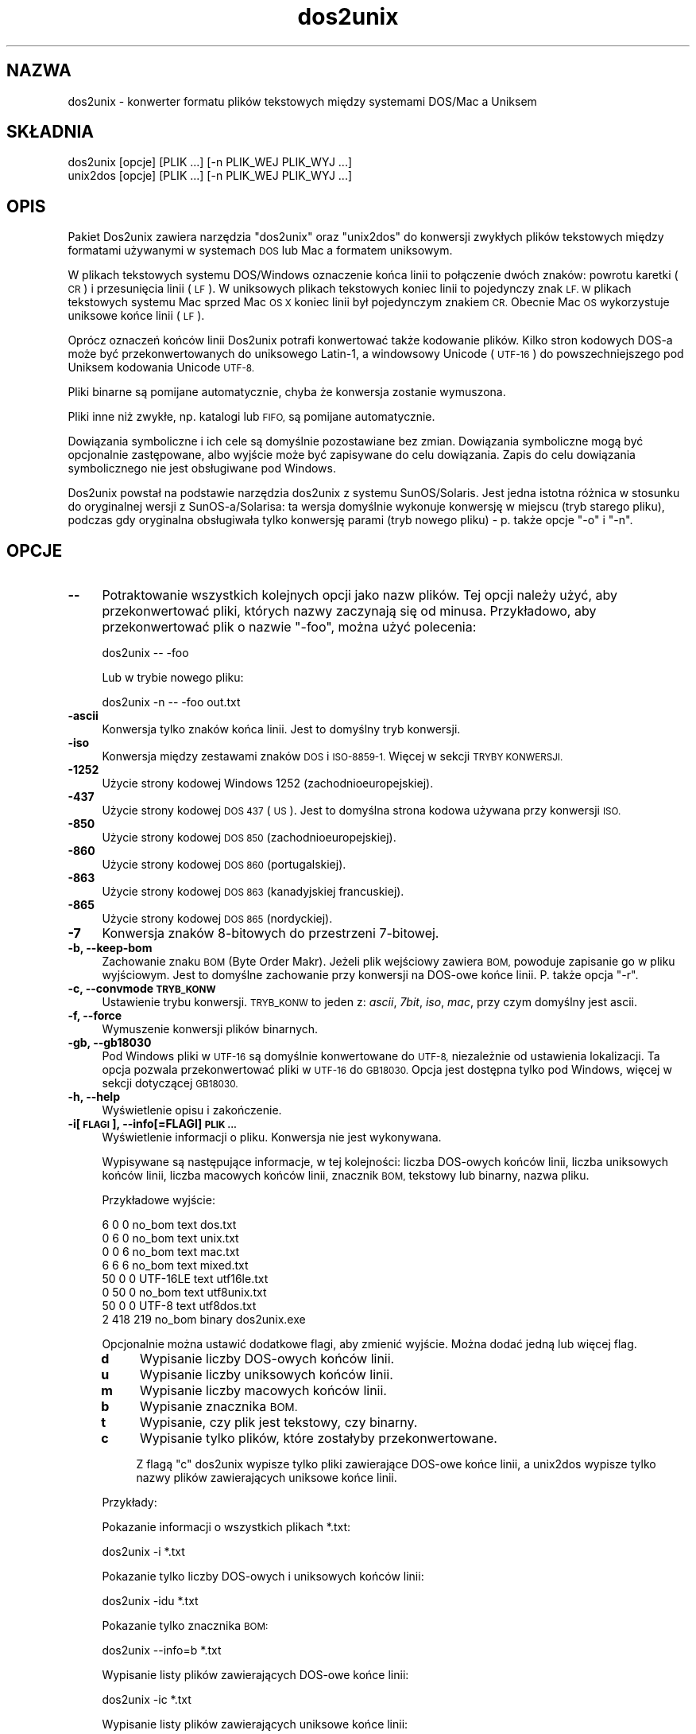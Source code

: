 .\" Automatically generated by Pod::Man 2.28 (Pod::Simple 3.28)
.\"
.\" Standard preamble:
.\" ========================================================================
.de Sp \" Vertical space (when we can't use .PP)
.if t .sp .5v
.if n .sp
..
.de Vb \" Begin verbatim text
.ft CW
.nf
.ne \\$1
..
.de Ve \" End verbatim text
.ft R
.fi
..
.\" Set up some character translations and predefined strings.  \*(-- will
.\" give an unbreakable dash, \*(PI will give pi, \*(L" will give a left
.\" double quote, and \*(R" will give a right double quote.  \*(C+ will
.\" give a nicer C++.  Capital omega is used to do unbreakable dashes and
.\" therefore won't be available.  \*(C` and \*(C' expand to `' in nroff,
.\" nothing in troff, for use with C<>.
.tr \(*W-
.ds C+ C\v'-.1v'\h'-1p'\s-2+\h'-1p'+\s0\v'.1v'\h'-1p'
.ie n \{\
.    ds -- \(*W-
.    ds PI pi
.    if (\n(.H=4u)&(1m=24u) .ds -- \(*W\h'-12u'\(*W\h'-12u'-\" diablo 10 pitch
.    if (\n(.H=4u)&(1m=20u) .ds -- \(*W\h'-12u'\(*W\h'-8u'-\"  diablo 12 pitch
.    ds L" ""
.    ds R" ""
.    ds C` ""
.    ds C' ""
'br\}
.el\{\
.    ds -- \|\(em\|
.    ds PI \(*p
.    ds L" ``
.    ds R" ''
.    ds C`
.    ds C'
'br\}
.\"
.\" Escape single quotes in literal strings from groff's Unicode transform.
.ie \n(.g .ds Aq \(aq
.el       .ds Aq '
.\"
.\" If the F register is turned on, we'll generate index entries on stderr for
.\" titles (.TH), headers (.SH), subsections (.SS), items (.Ip), and index
.\" entries marked with X<> in POD.  Of course, you'll have to process the
.\" output yourself in some meaningful fashion.
.\"
.\" Avoid warning from groff about undefined register 'F'.
.de IX
..
.nr rF 0
.if \n(.g .if rF .nr rF 1
.if (\n(rF:(\n(.g==0)) \{
.    if \nF \{
.        de IX
.        tm Index:\\$1\t\\n%\t"\\$2"
..
.        if !\nF==2 \{
.            nr % 0
.            nr F 2
.        \}
.    \}
.\}
.rr rF
.\" ========================================================================
.\"
.IX Title "dos2unix 1"
.TH dos2unix 1 "2015-02-11" "dos2unix" "2015-02-11"
.\" For nroff, turn off justification.  Always turn off hyphenation; it makes
.\" way too many mistakes in technical documents.
.if n .ad l
.nh
.SH "NAZWA"
.IX Header "NAZWA"
dos2unix \- konwerter formatu plików tekstowych między systemami DOS/Mac a
Uniksem
.SH "SKŁADNIA"
.IX Header "SKŁADNIA"
.Vb 2
\&    dos2unix [opcje] [PLIK ...] [\-n PLIK_WEJ PLIK_WYJ ...]
\&    unix2dos [opcje] [PLIK ...] [\-n PLIK_WEJ PLIK_WYJ ...]
.Ve
.SH "OPIS"
.IX Header "OPIS"
Pakiet Dos2unix zawiera narzędzia \f(CW\*(C`dos2unix\*(C'\fR oraz \f(CW\*(C`unix2dos\*(C'\fR do konwersji
zwykłych plików tekstowych między formatami używanymi w systemach \s-1DOS\s0 lub
Mac a formatem uniksowym.
.PP
W plikach tekstowych systemu DOS/Windows oznaczenie końca linii to
połączenie dwóch znaków: powrotu karetki (\s-1CR\s0) i przesunięcia linii (\s-1LF\s0). W
uniksowych plikach tekstowych koniec linii to pojedynczy znak \s-1LF. W\s0 plikach
tekstowych systemu Mac sprzed Mac \s-1OS X\s0 koniec linii był pojedynczym znakiem
\&\s-1CR.\s0 Obecnie Mac \s-1OS\s0 wykorzystuje uniksowe końce linii (\s-1LF\s0).
.PP
Oprócz oznaczeń końców linii Dos2unix potrafi konwertować także kodowanie
plików. Kilko stron kodowych DOS-a może być przekonwertowanych do uniksowego
Latin\-1, a windowsowy Unicode (\s-1UTF\-16\s0) do powszechniejszego pod Uniksem
kodowania Unicode \s-1UTF\-8.\s0
.PP
Pliki binarne są pomijane automatycznie, chyba że konwersja zostanie
wymuszona.
.PP
Pliki inne niż zwykłe, np. katalogi lub \s-1FIFO,\s0 są pomijane automatycznie.
.PP
Dowiązania symboliczne i ich cele są domyślnie pozostawiane bez
zmian. Dowiązania symboliczne mogą być opcjonalnie zastępowane, albo wyjście
może być zapisywane do celu dowiązania. Zapis do celu dowiązania
symbolicznego nie jest obsługiwane pod Windows.
.PP
Dos2unix powstał na podstawie narzędzia dos2unix z systemu
SunOS/Solaris. Jest jedna istotna różnica w stosunku do oryginalnej wersji z
SunOS\-a/Solarisa: ta wersja domyślnie wykonuje konwersję w miejscu (tryb
starego pliku), podczas gdy oryginalna obsługiwała tylko konwersję parami
(tryb nowego pliku) \- p. także opcje \f(CW\*(C`\-o\*(C'\fR i \f(CW\*(C`\-n\*(C'\fR.
.SH "OPCJE"
.IX Header "OPCJE"
.IP "\fB\-\-\fR" 4
.IX Item "--"
Potraktowanie wszystkich kolejnych opcji jako nazw plików. Tej opcji należy
użyć, aby przekonwertować pliki, których nazwy zaczynają się od
minusa. Przykładowo, aby przekonwertować plik o nazwie \*(L"\-foo\*(R", można użyć
polecenia:
.Sp
.Vb 1
\&    dos2unix \-\- \-foo
.Ve
.Sp
Lub w trybie nowego pliku:
.Sp
.Vb 1
\&    dos2unix \-n \-\- \-foo out.txt
.Ve
.IP "\fB\-ascii\fR" 4
.IX Item "-ascii"
Konwersja tylko znaków końca linii. Jest to domyślny tryb konwersji.
.IP "\fB\-iso\fR" 4
.IX Item "-iso"
Konwersja między zestawami znaków \s-1DOS\s0 i \s-1ISO\-8859\-1.\s0 Więcej w sekcji \s-1TRYBY
KONWERSJI.\s0
.IP "\fB\-1252\fR" 4
.IX Item "-1252"
Użycie strony kodowej Windows 1252 (zachodnioeuropejskiej).
.IP "\fB\-437\fR" 4
.IX Item "-437"
Użycie strony kodowej \s-1DOS 437 \s0(\s-1US\s0). Jest to domyślna strona kodowa używana
przy konwersji \s-1ISO.\s0
.IP "\fB\-850\fR" 4
.IX Item "-850"
Użycie strony kodowej \s-1DOS 850 \s0(zachodnioeuropejskiej).
.IP "\fB\-860\fR" 4
.IX Item "-860"
Użycie strony kodowej \s-1DOS 860 \s0(portugalskiej).
.IP "\fB\-863\fR" 4
.IX Item "-863"
Użycie strony kodowej \s-1DOS 863 \s0(kanadyjskiej francuskiej).
.IP "\fB\-865\fR" 4
.IX Item "-865"
Użycie strony kodowej \s-1DOS 865 \s0(nordyckiej).
.IP "\fB\-7\fR" 4
.IX Item "-7"
Konwersja znaków 8\-bitowych do przestrzeni 7\-bitowej.
.IP "\fB\-b, \-\-keep\-bom\fR" 4
.IX Item "-b, --keep-bom"
Zachowanie znaku \s-1BOM \s0(Byte Order Makr). Jeżeli plik wejściowy zawiera \s-1BOM,\s0
powoduje zapisanie go w pliku wyjściowym. Jest to domyślne zachowanie przy
konwersji na DOS-owe końce linii. P. także opcja \f(CW\*(C`\-r\*(C'\fR.
.IP "\fB\-c, \-\-convmode \s-1TRYB_KONW\s0\fR" 4
.IX Item "-c, --convmode TRYB_KONW"
Ustawienie trybu konwersji. \s-1TRYB_KONW\s0 to jeden z: \fIascii\fR, \fI7bit\fR, \fIiso\fR,
\&\fImac\fR, przy czym domyślny jest ascii.
.IP "\fB\-f, \-\-force\fR" 4
.IX Item "-f, --force"
Wymuszenie konwersji plików binarnych.
.IP "\fB\-gb, \-\-gb18030\fR" 4
.IX Item "-gb, --gb18030"
Pod Windows pliki w \s-1UTF\-16\s0 są domyślnie konwertowane do \s-1UTF\-8,\s0 niezależnie
od ustawienia lokalizacji. Ta opcja pozwala przekonwertować pliki w \s-1UTF\-16\s0
do \s-1GB18030.\s0 Opcja jest dostępna tylko pod Windows, więcej w sekcji
dotyczącej \s-1GB18030.\s0
.IP "\fB\-h, \-\-help\fR" 4
.IX Item "-h, --help"
Wyświetlenie opisu i zakończenie.
.IP "\fB\-i[\s-1FLAGI\s0], \-\-info[=FLAGI] \s-1PLIK ...\s0\fR" 4
.IX Item "-i[FLAGI], --info[=FLAGI] PLIK ..."
Wyświetlenie informacji o pliku. Konwersja nie jest wykonywana.
.Sp
Wypisywane są następujące informacje, w tej kolejności: liczba DOS-owych
końców linii, liczba uniksowych końców linii, liczba macowych końców linii,
znacznik \s-1BOM,\s0 tekstowy lub binarny, nazwa pliku.
.Sp
Przykładowe wyjście:
.Sp
.Vb 8
\&     6       0       0  no_bom    text    dos.txt
\&     0       6       0  no_bom    text    unix.txt
\&     0       0       6  no_bom    text    mac.txt
\&     6       6       6  no_bom    text    mixed.txt
\&    50       0       0  UTF\-16LE  text    utf16le.txt
\&     0      50       0  no_bom    text    utf8unix.txt
\&    50       0       0  UTF\-8     text    utf8dos.txt
\&     2     418     219  no_bom    binary  dos2unix.exe
.Ve
.Sp
Opcjonalnie można ustawić dodatkowe flagi, aby zmienić wyjście. Można dodać
jedną lub więcej flag.
.RS 4
.IP "\fBd\fR" 4
.IX Item "d"
Wypisanie liczby DOS-owych końców linii.
.IP "\fBu\fR" 4
.IX Item "u"
Wypisanie liczby uniksowych końców linii.
.IP "\fBm\fR" 4
.IX Item "m"
Wypisanie liczby macowych końców linii.
.IP "\fBb\fR" 4
.IX Item "b"
Wypisanie znacznika \s-1BOM.\s0
.IP "\fBt\fR" 4
.IX Item "t"
Wypisanie, czy plik jest tekstowy, czy binarny.
.IP "\fBc\fR" 4
.IX Item "c"
Wypisanie tylko plików, które zostałyby przekonwertowane.
.Sp
Z flagą \f(CW\*(C`c\*(C'\fR dos2unix wypisze tylko pliki zawierające DOS-owe końce linii, a
unix2dos wypisze tylko nazwy plików zawierających uniksowe końce linii.
.RE
.RS 4
.Sp
Przykłady:
.Sp
Pokazanie informacji o wszystkich plikach *.txt:
.Sp
.Vb 1
\&    dos2unix \-i *.txt
.Ve
.Sp
Pokazanie tylko liczby DOS-owych i uniksowych końców linii:
.Sp
.Vb 1
\&    dos2unix \-idu *.txt
.Ve
.Sp
Pokazanie tylko znacznika \s-1BOM:\s0
.Sp
.Vb 1
\&    dos2unix \-\-info=b *.txt
.Ve
.Sp
Wypisanie listy plików zawierających DOS-owe końce linii:
.Sp
.Vb 1
\&    dos2unix \-ic *.txt
.Ve
.Sp
Wypisanie listy plików zawierających uniksowe końce linii:
.Sp
.Vb 1
\&    unix2dos \-ic *.txt
.Ve
.RE
.IP "\fB\-k, \-\-keepdate\fR" 4
.IX Item "-k, --keepdate"
Zachowanie znacznika czasu pliku wyjściowego takiego samego, jak pliku
wejściowego.
.IP "\fB\-L, \-\-license\fR" 4
.IX Item "-L, --license"
Wyświetlenie licencji programu.
.IP "\fB\-l, \-\-newline\fR" 4
.IX Item "-l, --newline"
Dodanie dodatkowego znaku końca linii.
.Sp
\&\fBdos2unix\fR: tylko DOS-owe znaki końca linii są zamieniane na dwa
uniksowe. W trybie Mac tylko macowe znaki końca linii są zamieniane na dwa
uniksowe.
.Sp
\&\fBunix2dos\fR: tylko uniksowe znaki końca linii są zamieniane na dwa
DOS-owe. W trybie Mac uniksowe znaki końca linii są zamieniane na dwa
macowe.
.IP "\fB\-m, \-\-add\-bom\fR" 4
.IX Item "-m, --add-bom"
Zapisanie znacznika \s-1BOM \s0(Byte Order Mark) w pliku wyjściowym. Domyślnie
zapisywany jest \s-1BOM UTF\-8.\s0
.Sp
Jeśli plik wejściowy jest w kodowaniu \s-1UTF\-16\s0 i użyto opcji \f(CW\*(C`\-u\*(C'\fR, zostanie
zapisany \s-1BOM UTF\-16.\s0
.Sp
Nigdy nie należy używać tej opcji, jeśli kodowanie wyjściowe jest inne niż
\&\s-1UTF\-8\s0 lub \s-1UTF\-16.\s0 Więcej w sekcji \s-1UNICODE.\s0
.IP "\fB\-n, \-\-newfile \s-1PLIK_WEJ PLIK_WYJ ...\s0\fR" 4
.IX Item "-n, --newfile PLIK_WEJ PLIK_WYJ ..."
Tryb nowego pliku. Konwersja \s-1PLIKU_WEJ\s0 z zapisem wyjścia do \s-1PLIKU_WYJ.\s0 Nazwy
plików muszą być podane parami, a masek \fInie\fR należy używać, gdyż
\&\fIspowoduje\fR to utratę plików.
.Sp
Osoba uruchamiająca konwersję w trybie nowego pliku (par) będzie
właścicielem przekonwertowanego pliku. Prawa odczytu/zapisu nowego pliku
będą pochodziły z praw pliku oryginalnego po odjęciu \fIumask\fR\|(1) osoby
uruchamiającej konwersję.
.IP "\fB\-o, \-\-oldfile \s-1PLIK ...\s0\fR" 4
.IX Item "-o, --oldfile PLIK ..."
Tryb starego pliku. Konwersja \s-1PLIKU\s0 i nadpisanie go wyjściem. Program działa
domyślnie w tym trybie. Można używać masek.
.Sp
W trybie starego pliku (w miejscu) przekonwertowany plik otrzymuje tego
samego właściciela, grupę oraz prawa odczytu/zapisu, jak plik oryginalny \-
także wtedy, gdy plik jest konwertowany przez innego użytkownika, mającego
prawo zapisu do pliku (np. przez użytkownika root). Konwersja zostanie
przerwana, jeśli nie będzie możliwe zachowanie oryginalnych wartości. Zmiana
właściciela mogłaby oznaczać, że pierwotny właściciel nie może już odczytać
pliku. Zmiana grupy mogłaby być zagrożeniem bezpieczeństwa, plik mógłby być
czytelny dla nie zamierzonych osób. Zachowanie właściciela, grupy i praw
odczytu/zapisu jest obsługiwane tylko na Uniksie.
.IP "\fB\-q, \-\-quiet\fR" 4
.IX Item "-q, --quiet"
Tryb cichy. Pominięcie wszystkich ostrzeżeń i komunikatów. Zwracanym kodem
jest zero, chyba że podano błędne opcje linii poleceń.
.IP "\fB\-r, \-\-remove\-bom\fR" 4
.IX Item "-r, --remove-bom"
Usunięcie znaków \s-1BOM \s0(Byte Order Mark). Bez zapisywania \s-1BOM\s0 do pliku
wyjściowego. Jest to domyślne zachowanie przy konwersji na uniksowe końce
linii. P. także opcja \f(CW\*(C`\-b\*(C'\fR.
.IP "\fB\-s, \-\-safe\fR" 4
.IX Item "-s, --safe"
Pominięcie plików binarnych (domyślne).
.IP "\fB\-u, \-\-keep\-utf16\fR" 4
.IX Item "-u, --keep-utf16"
Zachowanie oryginalnego kodowania pliku wejściowego \s-1UTF\-16.\s0 Plik wyjściowy
zostanie zapisany w tym samym kodowaniu \s-1UTF\-16 \s0(little lub big endian), co
plik wejściowy. Zapobiega to przekształceniu do \s-1UTF\-8.\s0 Do pliku zostanie
zapisany odpowiedni znacznik \s-1BOM UTF\-16.\s0 Tę opcję można wyłączyć opcją
\&\f(CW\*(C`\-ascii\*(C'\fR.
.IP "\fB\-ul, \-\-assume\-utf16le\fR" 4
.IX Item "-ul, --assume-utf16le"
Przyjęcie, że format pliku wejściowego to \s-1UTF\-16LE.\s0
.Sp
Jeśli w pliku wejściowym jest znacznik \s-1BOM \s0(Byte Order Mark), ma on
priorytet nad tą opcją.
.Sp
Jeśli przyjęto błędne założenie (plik wejściowy nie jest w formacie
\&\s-1UTF\-16LE\s0), a konwersja się uda, wynikiem będzie plik wyjściowy \s-1UTF\-8\s0 ze złym
tekstem. Konwersję tę można odwrócić przy użyciu polecenia \fIiconv\fR\|(1) do
konwersji wyjścia \s-1UTF\-8\s0 z powrotem do \s-1UTF\-16LE.\s0 Przywróci to plik
oryginalny.
.Sp
Przyjęcie \s-1UTF\-16LE\s0 działa jako \fItryb konwersji\fR. Przy przełączeniu na
domyślny tryb \fIascii\fR przyjęcie \s-1UTF\-16LE\s0 jest wyłączane.
.IP "\fB\-ub, \-\-assume\-utf16be\fR" 4
.IX Item "-ub, --assume-utf16be"
Przyjęcie, że format pliku wejściowego to \s-1UTF\-16BE.\s0
.Sp
Ta opcja działa analogicznie do \f(CW\*(C`\-ul\*(C'\fR.
.IP "\fB\-v, \-\-verbose\fR" 4
.IX Item "-v, --verbose"
Wyświetlanie szczegółowych komunikatów. Wyświetlane śa dodatkowe informacje
o znacznikach \s-1BOM \s0(Byte Order Mark) oraz liczbie przekonwertowanych końców
linii.
.IP "\fB\-F, \-\-follow\-symlink\fR" 4
.IX Item "-F, --follow-symlink"
Podążanie za dowiązaniami symbolicznymi i konwertowanie ich celów
.IP "\fB\-R, \-\-replace\-symlink\fR" 4
.IX Item "-R, --replace-symlink"
Zastępowanie dowiązań symbolicznych przekonwertowanymi plikami (oryginalne
pliki docelowe pozostają bez zmian).
.IP "\fB\-S, \-\-skip\-symlink\fR" 4
.IX Item "-S, --skip-symlink"
Pozostawienie dowiązań symbolicznych i celów bez zmian (domyślne).
.IP "\fB\-V, \-\-version\fR" 4
.IX Item "-V, --version"
Wyświetlenie informacji o wersji i zakończenie.
.SH "TRYB MAC"
.IX Header "TRYB MAC"
W zwykłym trybie znaki końca linii są konwertowane z DOS-a do Uniksa i
odwrotnie. Znaki końca linii systemu Mac nie są konwertowane.
.PP
W trybie Mac znaki końca linii są konwertowane z formatu Maca do Uniksa i
odwrotnie. Znaki końca linii systemu \s-1DOS\s0 nie są zmieniane.
.PP
Aby uruchomić program w trybie Mac, należy użyć opcji linii poleceń \f(CW\*(C`\-c
mac\*(C'\fR albo użyć poleceń \f(CW\*(C`mac2unix\*(C'\fR lub \f(CW\*(C`unix2mac\*(C'\fR.
.SH "TRYBY KONWERSJI"
.IX Header "TRYBY KONWERSJI"
.IP "\fBascii\fR" 4
.IX Item "ascii"
W trybie \f(CW\*(C`ascii\*(C'\fR konwertowane są tylko końce linii. Jest to domyślny tryb
konwersji.
.Sp
Mimo że nazwa tego trybu to \s-1ASCII,\s0 które jest standardem 7\-bitowym, jest to
tryb 8\-bitowy. Należy zawsze używać tego trybu przy konwersji plików Unicode
\&\s-1UTF\-8.\s0
.IP "\fB7bit\fR" 4
.IX Item "7bit"
W tym trybie wszystkie znaki 8\-bitowe spoza \s-1ASCII \s0(o wartościach od 128 do
255) są konwertowane do przestrzeni 7\-bitowej.
.IP "\fBiso\fR" 4
.IX Item "iso"
W tym trybie znaki są konwertowane między zestawem znaków \s-1DOS \s0(stroną
kodową) a zestawem znaków \s-1ISO\-8859\-1 \s0(Latin\-1) używanym na Uniksie. Znaki
DOS-owe nie mające odpowiednika w \s-1ISO\-8859\-1,\s0 których nie da się
przekonwertować, są zamieniane na kropkę. To samo dotyczy znaków \s-1ISO\-8859\-1\s0
bez odpowiednika w DOS-ie.
.Sp
Jeśli używana jest tylko opcja \f(CW\*(C`\-iso\*(C'\fR, dos2unix próbuje wykryć aktywną
stronę kodową. Jeśli nie jest to możliwe, dos2unix używa domyślnej strony
kodowej \s-1CP437,\s0 stosowanej głównie w \s-1USA.\s0 Aby wymusić określoną stronę
kodową, należy użyć opcji \f(CW\*(C`\-437\*(C'\fR (\s-1US\s0), \f(CW\*(C`\-850\*(C'\fR (zachodnioeuropejska),
\&\f(CW\*(C`\-860\*(C'\fR (portugalska), \f(CW\*(C`\-863\*(C'\fR (kanadyjska francuska) lub \f(CW\*(C`\-865\*(C'\fR
(nordycka). Ponadto obsługiwana jest strona kodowa Windows \s-1CP1252
\&\s0(zachodnioeuropejska) przy użyciu opcji \f(CW\*(C`\-1252\*(C'\fR. W przypadku innych stron
kodowych można użyć narzędzia dos2unix wraz z \fIiconv\fR\|(1). Iconv potrafi
konwertować między wieloma kodowaniami znaków.
.Sp
Nigdy nie należy używać konwersji \s-1ISO\s0 na plikach tekstowych w
Unicode. Uszkodziłaby pliki kodowane \s-1UTF\-8.\s0
.Sp
Kilka przykładów:
.Sp
Konwersja z domyślnej strony kodowej \s-1DOS\s0 do uniksowego Latin\-1:
.Sp
.Vb 1
\&    dos2unix \-iso \-n in.txt out.txt
.Ve
.Sp
Konwersja ze strony kodowej \s-1DOS CP850\s0 do uniksowego Latin\-1:
.Sp
.Vb 1
\&    dos2unix \-850 \-n in.txt out.txt
.Ve
.Sp
Konwersja ze strony kodowej Windows \s-1CP1252\s0 do uniksowego Latin\-1:
.Sp
.Vb 1
\&    dos2unix \-1252 \-n in.txt out.txt
.Ve
.Sp
Konwersja ze strony kodowej Windows \s-1CP1252\s0 do uniksowego \s-1UTF\-8 \s0(Unicode):
.Sp
.Vb 1
\&    iconv \-f CP1252 \-t UTF\-8 in.txt | dos2unix > out.txt
.Ve
.Sp
Konwersa z uniksowego Latin\-1 do domyślnej strony kodowej \s-1DOS:\s0
.Sp
.Vb 1
\&    unix2dos \-iso \-n in.txt out.txt
.Ve
.Sp
Konwersja z uniksowego Latin\-1 do strony kodowej \s-1DOS CP850:\s0
.Sp
.Vb 1
\&    unix2dos \-850 \-n in.txt out.txt
.Ve
.Sp
Konwersja z uniksowego Latin\-1 do strony kodowej Windows \s-1CP1252:\s0
.Sp
.Vb 1
\&    unix2dos \-1252 \-n in.txt out.txt
.Ve
.Sp
Konwersja z uniksowego \s-1UTF\-8 \s0(Unicode) do strony kodowej Windows \s-1CP1252:\s0
.Sp
.Vb 1
\&    unix2dos < in.txt | iconv \-f UTF\-8 \-t CP1252 > out.txt
.Ve
.Sp
Więcej pod adresem <http://czyborra.com/charsets/codepages.html> oraz
<http://czyborra.com/charsets/iso8859.html>.
.SH "UNICODE"
.IX Header "UNICODE"
.SS "Kodowania"
.IX Subsection "Kodowania"
Istnieją różne kodowania Unicode. Pod Uniksem i Linuksem pliki Unicode są
zwykle kodowane z użyciem \s-1UTF\-8.\s0 Pod Windows pliki tekstowe Unicode mogą być
kodowane w \s-1UTF\-8, UTF\-16, UTF\-16\s0 big-endian, ale przeważnie są kodowane w
\&\s-1UTF\-16.\s0
.SS "Konwersje"
.IX Subsection "Konwersje"
Pliki tekstowe Unicode mogą mieć znaki końca linii systemu \s-1DOS,\s0 Unix lub
Mac, podobnie jak zwykłe pliki tekstowe.
.PP
Wszystkie wersje dos2unix i unix2dos potrafią konwertować pliki kodowane
\&\s-1UTF\-8,\s0 ponieważ \s-1UTF\-8\s0 jest wstecznie zgodne z \s-1ASCII.\s0
.PP
Dos2unix i unix2dos z obsługą Unicode \s-1UTF\-16\s0 potrafią odczytywać pliki
tekstowe kodowane \s-1UTF\-16\s0 little\- oraz big-endian. Aby sprawdzić, czy
dos2unix został zbudowany z obsługą \s-1UTF\-16,\s0 należy napisać \f(CW\*(C`dos2unix \-V\*(C'\fR.
.PP
Pod Uniksem/Linuksem pliki w kodowaniu \s-1UTF\-16\s0 są konwertowane do kodowania
znaków ustawionej lokalizacji. Kodowanie znaków dla lokalizacji można
sprawdzić poleceniem \fIlocale\fR\|(1). Jeśli konwersja nie jest możliwa, wystąpi
błąd, a plik zostanie pominięty.
.PP
Pod Windows pliki \s-1UTF\-16\s0 są domyślnie konwertowane do \s-1UTF\-8.\s0 Pliki tekstkowe
w kodowaniu \s-1UTF\-8\s0 są dobrze obsługiwane zarówno pod Windows, jak i
Uniksem/Linuksem.
.PP
Kodowania \s-1UTF\-16\s0 i \s-1UTF\-8\s0 są w pełni zgodne, konwersja nie spowoduje utraty
żadnej części tekstu. W przypadku wystąpienia błędu konwersji, na przykład w
przypadku błędu w pliku wejściowym \s-1UTF\-16,\s0 plik zostanie pominięty.
.PP
W przypadku użycia opcji \f(CW\*(C`\-u\*(C'\fR, plik wejściowy zostanie zapisany w tym samym
kodowaniu \s-1UTF\-16,\s0 co plik wejściowy. Opcja \f(CW\*(C`\-u\*(C'\fR zapobiega konwersji do
\&\s-1UTF\-8.\s0
.PP
Dos2unix oraz unix2dos nie mają opcji pozwalającej na konwersję plików \s-1UTF\-8\s0
do \s-1UTF\-16.\s0
.PP
Tryby konwersji \s-1ISO\s0 i 7\-bit nie działają na plikach \s-1UTF\-16.\s0
.SS "Znacznik \s-1BOM\s0"
.IX Subsection "Znacznik BOM"
W systemie Windows pliki tekstowe zwykle zawierają znacznik \s-1BOM \s0(Byte Order
Mark), ponieważ wiele programów dla Windows (w tym Notepad) dodaje domyślnie
znaczniki \s-1BOM.\s0 Więcej informacji można znaleźć pod adresem
<http://pl.wikipedia.org/wiki/BOM_(informatyka)>.
.PP
Pod Uniksem pliki Unicode zwykle nie mają znacznika \s-1BOM.\s0 Pliki tekstowe są
traktowane jako kodowane zgodnie z kodowaniem znaków ustawionej lokalizacji.
.PP
Dos2unix potrafi wykryć tylko, czy plik jest w formacie \s-1UTF\-16,\s0 jeśli
zawiera znacznik \s-1BOM.\s0 Jeśli plik \s-1UTF\-16\s0 nie ma tego znacznika, dos2unix
potraktuje plik jako binarny.
.PP
Do konwersji pliku \s-1UTF\-16\s0 bez znacznika \s-1BOM\s0 można użyć opcji \f(CW\*(C`\-ul\*(C'\fR lub
\&\f(CW\*(C`\-ub\*(C'\fR.
.PP
Dos2unix nie zapisuje domyślnie znaku \s-1BOM\s0 w pliku wyjściowym. Z opcją \f(CW\*(C`\-b\*(C'\fR
Dos2unix zapisuje \s-1BOM,\s0 jeśli plik wejściowy zawiera \s-1BOM.\s0
.PP
Unix2dos domyślnie zapisuje znaczniki \s-1BOM\s0 w pliku wyjściowym, jeśli plik
wejściowy ma \s-1BOM.\s0 Aby usunąć \s-1BOM,\s0 można użyć opcji \f(CW\*(C`\-r\*(C'\fR.
.PP
Dos2unix oraz unix2dos zawsze zapisują znaczniki \s-1BOM,\s0 jeśli użyta zostanie
opcja \f(CW\*(C`\-m\*(C'\fR.
.SS "Przykłady Unicode"
.IX Subsection "Przykłady Unicode"
Konwersja pliku \s-1UTF\-16 \s0(z \s-1BOM\s0) z formatu Windows do uniksowego \s-1UTF\-8:\s0
.PP
.Vb 1
\&    dos2unix \-n in.txt out.txt
.Ve
.PP
Konwersja pliku \s-1UTF\-16LE \s0(bez \s-1BOM\s0) z formatu Windows do uniksowego \s-1UTF\-8:\s0
.PP
.Vb 1
\&    dos2unix \-ul \-n in.txt out.txt
.Ve
.PP
Konwersja z uniksowego \s-1UTF\-8\s0 do \s-1UTF\-8\s0 z \s-1BOM\s0 dla Windows:
.PP
.Vb 1
\&    unix2dos \-m \-n in.txt out.txt
.Ve
.PP
Konwersja z uniksowego \s-1UTF\-8\s0 do \s-1UTF\-16\s0 dla Windows:
.PP
.Vb 1
\&    unix2dos < in.txt | iconv \-f UTF\-8 \-t UTF\-16 > out.txt
.Ve
.SH "GB18030"
.IX Header "GB18030"
\&\s-1GB18030\s0 to standard urzędowy w Chinach. Obowiązkowy podzbiór standardu
\&\s-1GB18030\s0 jest oficjalnym wymaganiem każdego oprogramowania sprzedawanego w
Chinach. Więcej pod adresem <http://en.wikipedia.org/wiki/GB_18030>.
.PP
\&\s-1GB18030\s0 jest w pełni zgodny z Unicode i może być uważany za format
transformacji unikodu. Podobnie jak \s-1UTF\-8, GB18030\s0 jest zgodny z \s-1ASCII.\s0 Jest
także zgodny ze stroną kodową Windows 936, znaną też jako \s-1GBK.\s0
.PP
Pod Uniksem/Linuksem pliki \s-1UTF\-16\s0 są konwertowane do \s-1GB18030,\s0 jeśli
kodowanie dla lokalizacji jest ustawione na \s-1GB18030.\s0 Uwaga: będzie to
działać tylko dla lokalizacji chińskiej. W przypadku np. ustawienia
lokalizacji angielskiej/brytyjskiej \f(CW\*(C`en_GB.GB18030\*(C'\fR konwersja \s-1UTF\-16\s0 do
\&\s-1GB18030\s0 nie będzie działać, a dla lokalizacji chińskiej \f(CW\*(C`zh_CN.GB18030\*(C'\fR
będzie.
.PP
Pod Windows w celu konwersji plików \s-1UTF\-16\s0 do \s-1GB18030\s0 należy użyć opcji
\&\f(CW\*(C`\-gb\*(C'\fR.
.PP
Pliki w kodowaniu \s-1GB18030\s0 mogą mieć znacznik \s-1BOM,\s0 podobnie jak pliki w
Unicode.
.SH "PRZYKŁADY"
.IX Header "PRZYKŁADY"
Odczyt ze standardowego wejścia i zapis na standardowe wyjście:
.PP
.Vb 2
\&    dos2unix
\&    dos2unix \-l \-c mac
.Ve
.PP
Konwersja i zastąpienie a.txt; konwersja i zastąpienie b.txt:
.PP
.Vb 2
\&    dos2unix a.txt b.txt
\&    dos2unix \-o a.txt b.txt
.Ve
.PP
Konwersja i zastąpienie a.txt w trybie ascii:
.PP
.Vb 1
\&    dos2unix a.txt
.Ve
.PP
Konwersja i zastąpienie a.txt w trybie ascii; konwersja i zastąpienie b.txt
w trybie 7\-bitowym:
.PP
.Vb 3
\&    dos2unix a.txt \-c 7bit b.txt
\&    dos2unix \-c ascii a.txt \-c 7bit b.txt
\&    dos2unix \-ascii a.txt \-7 b.txt
.Ve
.PP
Konwersja a.txt z formatu Mac do formatu uniksowego:
.PP
.Vb 2
\&    dos2unix \-c mac a.txt
\&    mac2unix a.txt
.Ve
.PP
Konwersja a.txt z formatu uniksowego do formatu Mac:
.PP
.Vb 2
\&    unix2dos \-c mac a.txt
\&    unix2mac a.txt
.Ve
.PP
Konwersja i zastąpienie a.txt z zachowaniem oryginalnego znacznika czasu:
.PP
.Vb 2
\&    dos2unix \-k a.txt
\&    dos2unix \-k \-o a.txt
.Ve
.PP
Konwersja a.txt i zapis do e.txt:
.PP
.Vb 1
\&    dos2unix \-n a.txt e.txt
.Ve
.PP
Konwersja a.txt i zapis do e.txt z zachowaniem znacznika czasu e.txt
takiego, jak a.txt:
.PP
.Vb 1
\&    dos2unix \-k \-n a.txt e.txt
.Ve
.PP
Konwersja i zastąpienie a.txt; konwersja b.txt i zapis do e.txt:
.PP
.Vb 2
\&    dos2unix a.txt \-n b.txt e.txt
\&    dos2unix \-o a.txt \-n b.txt e.txt
.Ve
.PP
Konwersja c.txt i zapis do e.txt; konwersja i zastąpienie a.txt; konwersja i
zastąpienie b.txt; konwersja d.txt i zapis do f.txt:
.PP
.Vb 1
\&    dos2unix \-n c.txt e.txt \-o a.txt b.txt \-n d.txt f.txt
.Ve
.SH "KONWERSJA REKURENCYJNA"
.IX Header "KONWERSJA REKURENCYJNA"
Można użyć dos2unix w połączeniu z poleceniami \fIfind\fR\|(1) i \fIxargs\fR\|(1) do
rekurencyjnej konwersji plików tekstowych w strukturze drzewa katalogów. Na
przykład, aby przekonwertować wszystkie pliki .txt w drzewie katalogów
poniżej katalogu bieżącego, należy napisać:
.PP
.Vb 1
\&    find . \-name *.txt |xargs dos2unix
.Ve
.SH "LOKALIZACJA"
.IX Header "LOKALIZACJA"
.IP "\fB\s-1LANG\s0\fR" 4
.IX Item "LANG"
Główny język wybiera się zmienną środowiskową \s-1LANG.\s0 Zmienna \s-1LANG\s0 składa się
z kilku części. Pierwsza część to małe litery oznaczające kod języka. Druga
część jest opcjonalna i zawiera kod kraju pisany wielkimi literami,
poprzedzony podkreśleniem. Jest także opcjonalna trzecia część: kodowanie
znaków, poprzedzone kropką. Kilka przykładów dla powłok zgodnych ze
standardem \s-1POSIX:\s0
.Sp
.Vb 7
\&    export LANG=nl               holenderski
\&    export LANG=nl_NL            holenderski, Holandia
\&    export LANG=nl_BE            holenderski, Belgia
\&    export LANG=es_ES            hiszpański, Hiszpania
\&    export LANG=es_MX            hiszpański, Meksyk
\&    export LANG=en_US.iso88591   angielski, USA, kodowanie Latin\-1
\&    export LANG=en_GB.UTF\-8      angielski, Wlk. Brytania, kodowanie UTF\-8
.Ve
.Sp
Pełną listę kodów języków i krajów można znaleźć w podręczniku do gettexta:
<http://www.gnu.org/software/gettext/manual/html_node/Usual\-Language\-Codes.html>
.Sp
W systemach uniksowych do uzyskania informacji dotyczących lokalizacji można
użyć polecenia \fIlocale\fR\|(1).
.IP "\fB\s-1LANGUAGE\s0\fR" 4
.IX Item "LANGUAGE"
Przy użyciu zmiennej środowiskowej \s-1LANGUAGE\s0 można określić listę języków wg
priorytetu, oddzielonych dwukropkami. Dos2unix przyjmuje pierwszeństwo
zmiennej \s-1LANGUAGE\s0 nad \s-1LANG.\s0 Na przykład, najpierw holenderski, następnie
niemiecki: \f(CW\*(C`LANGUAGE=nl:de\*(C'\fR. Aby skorzystać z listy wg priorytetów ze
zmiennej \s-1LANGUAGE,\s0 trzeba najpierw włączyć lokalizację przez ustawienie
zmiennej \s-1LANG \s0(lub \s-1LC_ALL\s0) na wartość inną niż \*(L"C\*(R". Więcej informacji
znajduje się w podręczniku do gettexta:
<http://www.gnu.org/software/gettext/manual/html_node/The\-LANGUAGE\-variable.html>
.Sp
W przypadku wybrania niedostępnego języka, otrzymamy standardowe, angielskie
komunikaty.
.IP "\fB\s-1DOS2UNIX_LOCALEDIR\s0\fR" 4
.IX Item "DOS2UNIX_LOCALEDIR"
Przy użyciu zmiennej środowiskowej \s-1DOS2UNIX_LOCALEDIR,\s0 można nadpisać
ustawienie \s-1LOCALEDIR\s0 z czasu kompilacji. \s-1LOCALEDIR\s0 to katalog używany do
znalezienia plików lokalizacji. Domyślną wartością dla \s-1GNU\s0 jest
\&\f(CW\*(C`/usr/local/share/locale\*(C'\fR. Opcja \fB\-\-version\fR wyświetla używaną wartość
\&\s-1LOCALEDIR.\s0
.Sp
Przykład (dla powłoki \s-1POSIX\s0):
.Sp
.Vb 1
\&    export DOS2UNIX_LOCALEDIR=$HOME/share/locale
.Ve
.SH "WARTOŚĆ ZWRACANA"
.IX Header "WARTOŚĆ ZWRACANA"
W przypadku powodzenia zwracane jest zero. Jeśli wystąpi błąd systemowy,
zwracany jest ostatni błąd systemowy. W przypadku innych błędów zwracane
jest 1.
.PP
Wartość zwracana w trybie cichym to zawsze zero, z wyjątkiem sytuacji
podania błędnych opcji linii poleceń.
.SH "STANDARDY"
.IX Header "STANDARDY"
<http://pl.wikipedia.org/wiki/Plik_tekstowy>
.PP
<http://en.wikipedia.org/wiki/Carriage_return>
.PP
<http://pl.wikipedia.org/wiki/End\-of\-line>
.PP
<http://pl.wikipedia.org/wiki/Unicode>
.SH "AUTORZY"
.IX Header "AUTORZY"
Benjamin Lin <blin@socs.uts.edu.au>; Bernd Johannes Wuebben (tryb mac2unix)
<wuebben@kde.org>; Christian Wurll (dodawanie dodatkowej nowej linii)
<wurll@ira.uka.de>; Erwin Waterlander <waterlan@xs4all.nl> (prowadzący)
.PP
Strona projektu: <http://waterlan.home.xs4all.nl/dos2unix.html>
.PP
Strona SourceForge: <http://sourceforge.net/projects/dos2unix/>
.SH "ZOBACZ TAKŻE"
.IX Header "ZOBACZ TAKŻE"
\&\fIfile\fR\|(1)  \fIfind\fR\|(1)  \fIiconv\fR\|(1)  \fIlocale\fR\|(1)  \fIxargs\fR\|(1)
